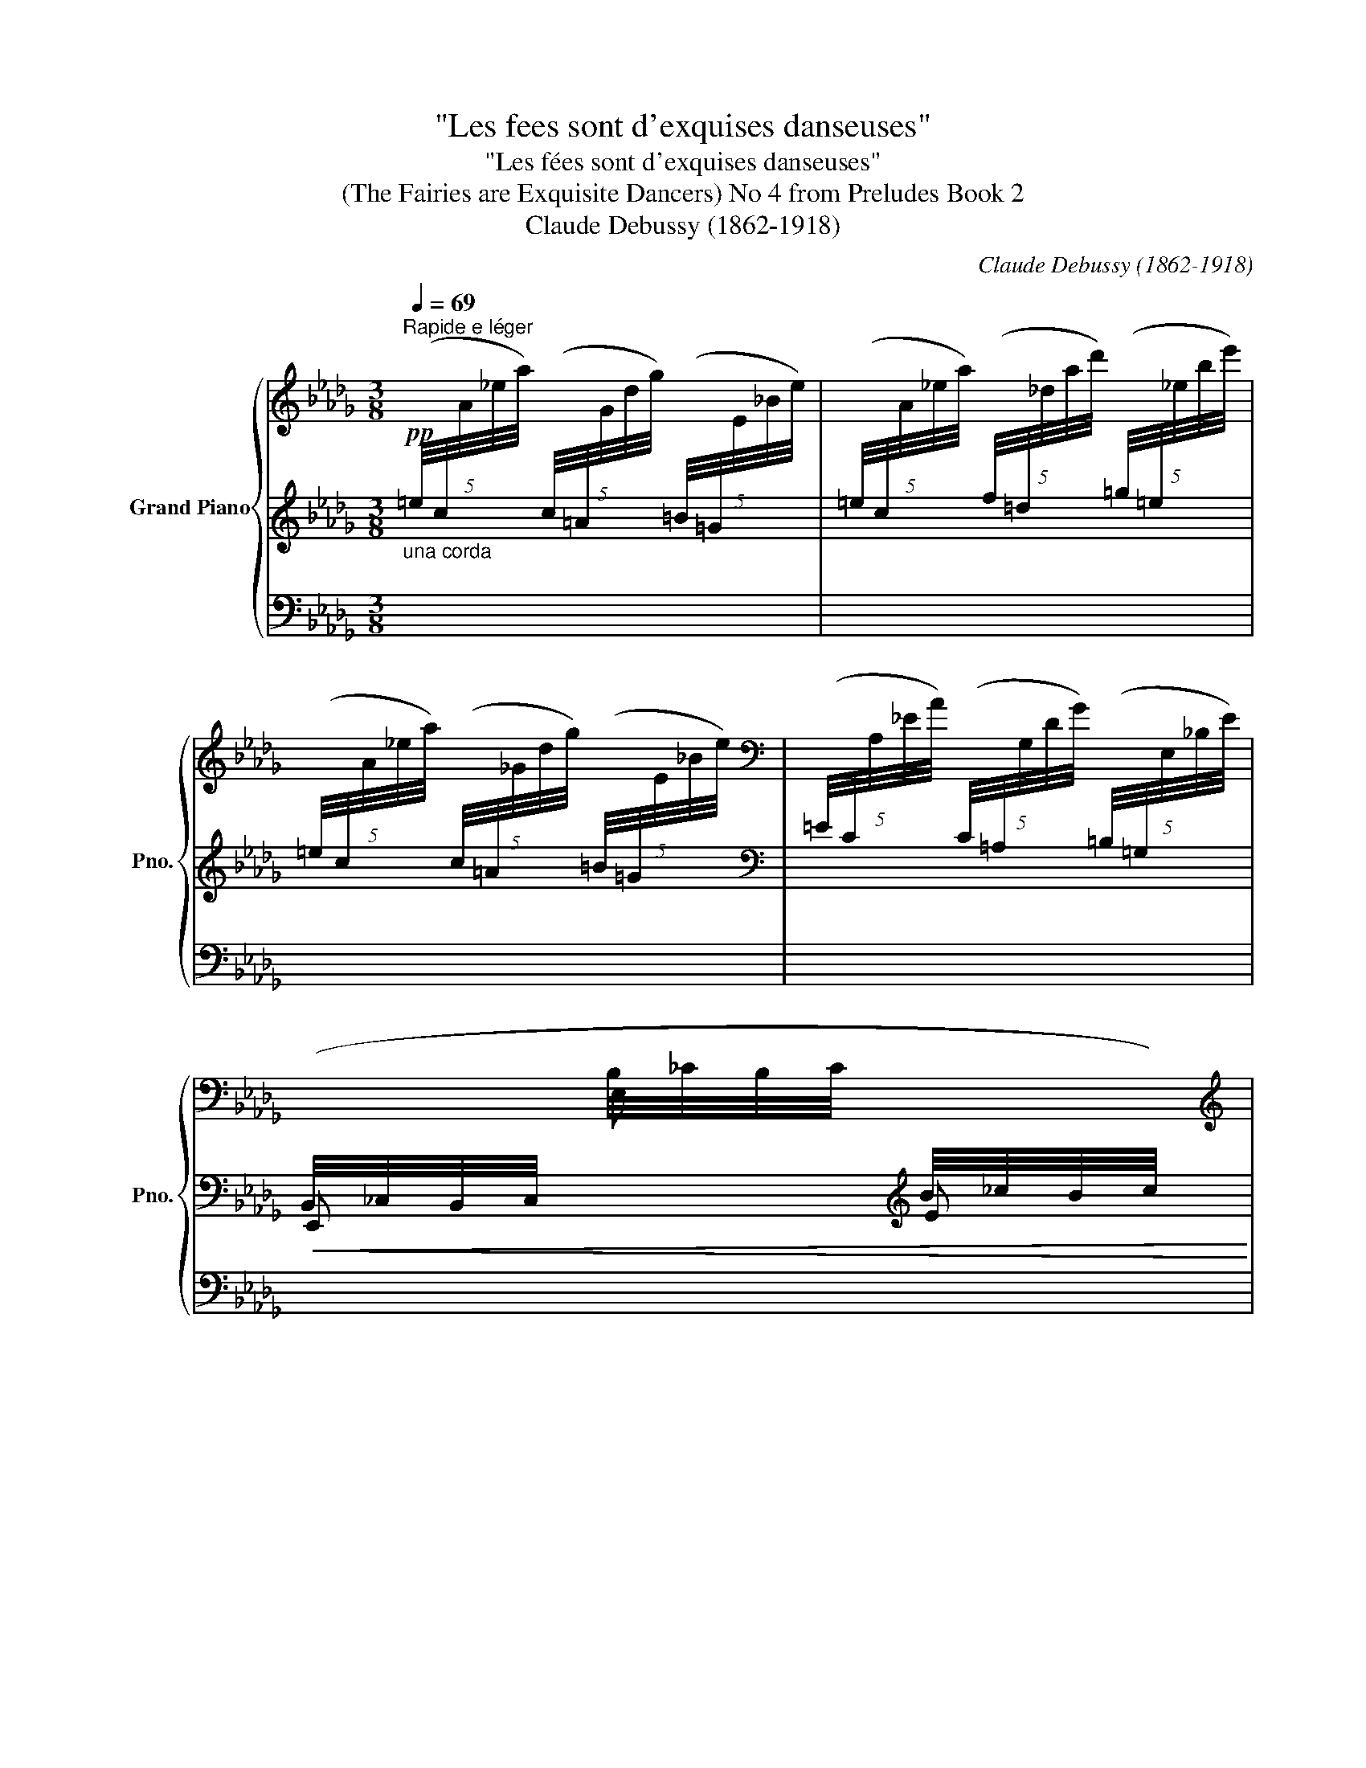 X:1
T:"Les fees sont d'exquises danseuses"
T:"Les fées sont d'exquises danseuses"
T:(The Fairies are Exquisite Dancers) No 4 from Preludes Book 2 
T:Claude Debussy (1862-1918) 
C:Claude Debussy (1862-1918)
%%score { ( 1 4 5 ) | ( 2 6 ) | ( 3 7 ) }
L:1/8
Q:1/4=69
M:3/8
K:Db
V:1 treble nm="Grand Piano" snm="Pno."
V:4 treble 
V:5 treble 
V:2 treble 
V:6 treble 
V:3 bass 
V:7 bass 
V:1
"^Rapide e léger" x3 | x3 | x3 |[K:bass] x3 | %4
[I:staff +1] (B,,/4_C,/4B,,/4C,/4[I:staff -1] B,/4_C/4B,/4C/4[I:staff +1] B/4_c/4B/4c/4) | %5
[I:staff -1][K:treble]"^sempre leggierissimo" (b/4_c'/4b/4c'/4b/4c'/4b/4c'/4b/4c'/4b/4c'/4 | %6
 b/4_c'/4b/4c'/4b/4c'/4b/4c'/4b/4c'/4b/4c'/4 | b/4_c'/4b/4c'/4b/4c'/4b/4c'/4b/4c'/4b/4c'/4) | %8
!p! b/4_c'/4b/4c'/4b/4c'/4b/4c'/4b/4c'/4b/4c'/4 | %9
!<(! b/4_c'/4b/4c'/4b/4c'/4b/4c'/4b/4c'/4b/4!<)!!mp!c'/4 | %10
!p!!<(! (!trill(!Tb!trill(!Ta!trill(!Td'!<)! |!mp!!>(! !trill(!T_c'!trill(!Tb!trill(!Ta)!>)! | %12
!pp![I:staff +1] (7:4:7(E/4[I:staff -1]B/4_c/4B/4c/4B/4E/4)[I:staff +1] (7:4:7(D/4[I:staff -1]A/4B/4A/4B/4A/4D/4)[I:staff +1] (7:4:7(G/4[I:staff -1]d/4e/4d/4e/4d/4G/4) | %13
!pp![I:staff +1] (7:4:7(_F/4[I:staff -1]_c/4d/4c/4d/4c/4F/4)[I:staff +1] (7:4:7(E/4[I:staff -1]B/4c/4B/4c/4B/4E/4)[I:staff +1] (7:4:7(D/4[I:staff -1]A/4B/4A/4B/4A/4D/4) | %14
!p!"_cresc." !trill(!TA3 | %15
 (7:4:7(A/4B/4=B/4=d/4=e/4f/4g/4)!mp![I:staff +1] (7:4:7(a/4_b/4!<(![I:staff -1]=b/4=d'/4=e'/4f'/4g'/4-!<)!!mf! g'/) z/ | %16
[K:bass]!p!!<(![I:staff +1] (B,,/4_C,/4B,,/4C,/4[I:staff -1] B,/4_C/4B,/4C/4[I:staff +1] B/4_c/4B/4!<)!!mp!c/4) | %17
[I:staff -1][K:treble] x3 | %18
[K:bass]!p!!<(![I:staff +1] (B,,/4_C,/4B,,/4C,/4[I:staff -1] B,/4_C/4B,/4C/4[I:staff +1] B/4_c/4B/4!<)!!mp!c/4) | %19
[I:staff -1] x3 | x3 | x3 | !breath!x3 |[K:treble][Q:1/4=50]"^Rubato" x/ z (!tenuto![eg-b-e']2 | %24
 [dgbd']/[cc']/[Bb]) ([Ee]/[Ff]/ | [Gg]/[Aa]/[Bb])!p!!<(!!8va(! ([ee']/[gg']/ | %26
 [=e=e']/[=g=g']/[=a=a']/[gg']/[_e_e']/!<)!!mp![bb']/)!8va)! |[Q:1/4=69]"^au Mouvt." x3 | x3 | x3 | %30
[Q:1/4=65]"^Cédez - - - - - - - - - -" x3[Q:1/8=120][Q:1/8=110] || %31
[K:E][Q:1/4=55]"^Sans rigueur"!p! ([dd'][=d=d'][cc']- | [cc']>[dd'][cc']-) | ([cc']>[dd'][cc']- | %34
!<(! [cc'][dd']!<)!!mp![gg']) |[Q:1/4=60]"^a tempo"!p! ([Gg]>[Dd][Cc]) | [AB]3 | %37
!pp! ([Gg]>[^D^d][^C^c]) | [AB]3 | %39
[K:bass]!p![Q:1/4=55]"^Retenu - - - - - - - - - - - - - - - - -" (F,>=C=D) | %40
[Q:1/8=100]!>(! (F,>=C!>)!!pp!=D) ||[K:Db][Q:1/4=69]"^1er Mouvt."!p!!<(! (G,>C!<)!!mp!=D) | %42
!p!!<(! (G,>CE)!<)! |!mp!!<(! (=G,>D=E)!<)! |[K:treble]!mf! !tenuto!c'3- | %45
 c'/(=b/{/c'}b/_b/=g/=e/) |!>(! (c/=B/{/c}B/_B/=G/=E/)!>)! | %47
[K:bass]!p! (C/{/!courtesy!_E}D/B,/=G,/)!mf!!>(! (C/{/E}D/ |B,/=G,/)!>)!!p! (C/{/E}D/=A,/_G,/) | %49
[Q:1/4=65]"^Cédez - - - - - - - - - - - - - - - - - - - - -" (C/{/E}D/[Q:1/8=125]B,/=G,/)!mf![Q:1/8=120]!>(! (C/{/E}D/ | %50
[Q:1/8=115]B,/=G,/)!>)!!p![Q:1/8=110]!>(! (C/{/E}D/[Q:1/8=105]B,/G,/)!>)! | %51
[K:treble][Q:1/4=50]"^Rubato - - - - - - - - - - - - - - - - - - - - - - - - - - - - - - - - - - - - - - -"!p! z (=G/c/A/F/) | %52
 z/ f/!>(! (b>f)!>)! |!pp! z/ f/!>(! (b>f)!>)! | %54
[Q:1/4=69]"^Mouvt."!pp! z3/4!<(! (=f/4 b/4=a/4^f/4=d/4B/4=A/4^F/4!<)!!p!=D/4) | %55
[Q:1/4=50]"^Cédez - - - - - - - - -" x3 | %56
[Q:1/4=69]"^Mouvt." z/ (A,/4B,/4 D/4E/4[I:staff +1]A/4B/4[I:staff -1] d/4e/4a/4b/4) | %57
 z3/4 (c'/4"_expressif" _e'/8d'/8b/8=g/8e/8d/8B/8=G/8) z | x3 | %59
 z3/4 (C/4 _E/8D/8B,/8D/8E/8=G/8B/8) z/8 z | x3 | z3/4 (c'/4 _e'/8d'/8b/8=g/8e/8d/8B/8=G/8) z | %62
 z3/4 (c'/4 _e'/8d'/8b/8=g/8e/8d/8B/8=G/8) z | z3/4 (C/4 _E/4D/4B,/4=G,/4B,/4D/4E/4=G/4) | %64
 (5:4:5(=A/4c/4B/4=G/4=E/4) (5:4:5(c/4_e/4d/4B/4G/4) (5:4:5(A/4c/4B/4G/4=E/4) | %65
"_dim. molto" (5:4:5(c/4_e/4d/4B/4=G/4) (5:4:5(=A/4c/4B/4G/4=E/4)[Q:1/4=50]"^Cédez - - - -" (.=e/4.=g/4._a/4.=a/4) | %66
[Q:1/4=65]"^Mouvt. (caressant)"!p!"_e cresc." ([Bb]2 [Aa] | [F=A!courtesy!=cf][=D=d][Cc]) | %68
 ([=A,=B,E-F-=A]2 [=B,EF=B]) |!mp!!<(! ([Cc]2 [=D=d])!<)! |!mf! ([Bb]2 [Aa] | %71
!<(! [F=A!courtesy!=cf][=D=d][Cc])!<)! ||[K:C][Q:1/4=60]"^En retenant"!>(! !trill(!Ta3-!>)! | %73
!>(! !trill(!Ta3-!>)! |!p!!>(! !trill(!Ta3 | (!trill(!Ta2!>)! !trill(!TA-) |!pp! !trill(!TA3- | %77
 !trill(!TA3- | !trill(!TA3- | !trill(!TA3- | !trill(!TA3- | !trill(!TA3- | !trill(!TA3 | %83
 !trill(!TA3- | !trill(!TA3 | !trill(!TA3- | !trill(!TA3 | %87
[Q:1/4=62]"^Serrez - - - - - - - - - - - - - - - - - - - -"[I:staff +1] !tenuto!A,/4B,/4A,/4B,/4[Q:1/8=130][I:staff -1] !tenuto!A/4B/4A/4B/4[Q:1/8=135] !tenuto!a/4b/4a/4b/4 | %88
[Q:1/4=60]"^au Mouvt. (en retenant)""_dim." !trill(!Ta3 | !trill(!Ta3 |!p!!>(! !trill(!Ta3!>)! | %91
!p!!>(! !trill(!Ta3 | (!trill(!Ta2!>)! !trill(!TA-) |!pp! !trill(!TA3- | !trill(!TA3- | %95
 !trill(!TA3- | !trill(!TA3- | !trill(!TA3- | !trill(!TA3- | !trill(!TA3 || %100
[K:Db][Q:1/4=69]"^Mouvt." x3 | x3 | x3 |[K:bass] x3 | %104
!pp!!<(![I:staff +1] (B,,/4_C,/4B,,/4C,/4[I:staff -1] B,/4_C/4B,/4C/4[I:staff +1] B/4_c/4B/4!<)!!p!c/4) | %105
[I:staff -1][K:treble] x3 | %106
[K:bass]!pp!!<(![I:staff +1] (B,,/4_C,/4B,,/4C,/4[I:staff -1] B,/4_C/4B,/4C/4[I:staff +1] B/4_c/4B/4!<)!!p!c/4) | %107
[I:staff -1] x3 | x3 | x3 | x3 | x3 |[K:treble] x3 | x3 | x3 | %115
 x x[I:staff +1] (5:4:5(c/4=A/4[I:staff -1]G/4-[xd]/4-[xg]/4-) |!pp!!8va(! x3- | x3- | x3- | %119
 x3!8va)! | z z!p!!<(!!8va(!{/d'} !>!.d''!<)!!8va)! | x3 | x3 | x3 | x3 | x3 | x3 |] %127
V:2
!pp!"_una corda" (5:4:5(=e/4c/4[I:staff -1]A/4_e/4a/4)[I:staff +1] (5:4:5(c/4=A/4[I:staff -1]G/4d/4g/4)[I:staff +1] (5:4:5(=B/4=G/4[I:staff -1]E/4_B/4e/4) | %1
[I:staff +1] (5:4:5(=e/4c/4[I:staff -1]A/4_e/4a/4)[I:staff +1] (5:4:5(f/4=d/4[I:staff -1]_d/4a/4d'/4)[I:staff +1] (5:4:5(=g/4=e/4[I:staff -1]_e/4b/4e'/4) | %2
[I:staff +1] (5:4:5(=e/4c/4[I:staff -1]A/4_e/4a/4)[I:staff +1] (5:4:5(c/4=A/4[I:staff -1]_G/4d/4g/4)[I:staff +1] (5:4:5(=B/4=G/4[I:staff -1]E/4_B/4e/4) | %3
[I:staff +1][K:bass] (5:4:5(=E/4C/4[I:staff -1]A,/4_E/4A/4)[I:staff +1] (5:4:5(C/4=A,/4[I:staff -1]G,/4D/4G/4)[I:staff +1] (5:4:5(=B,/4=G,/4[I:staff -1]E,/4_B,/4E/4) | %4
!<(![I:staff +1] E,,[I:staff -1] E,[I:staff +1][K:treble] E!<)! |!p!{/[B,^F]} !tenuto![E=G]3- | %6
 [E!courtesy!=G]3- | [E!courtesy!=G]3 | z{/[B,^F]} (.[E=G].[D_FA]) |{/[B,^F]} [E-=G]2 [EGB] | %10
 [A,B,D_F]3- | [A,B,DF]3 | .E.D.G | ._F.E.D |!p! z3 | [A,=B,=DF]3 | %16
[K:bass] E,,[I:staff -1] E,[I:staff +1][K:treble] E | %17
!pp! (5:4:5(=e/4c/4[I:staff -1]A/4_e/4a/4)[I:staff +1] (5:4:5(c/4=A/4[I:staff -1]G/4d/4g/4)[I:staff +1] (5:4:5(=B/4=G/4[I:staff -1]E/4_B/4e/4) | %18
[I:staff +1][K:bass] E,,[I:staff -1] E,[I:staff +1][K:treble] E | %19
[K:bass]!pp! (5:4:5(=E/4C/4[I:staff -1]A,/4_E/4A/4)[I:staff +1] (5:4:5(C/4=A,/4[I:staff -1]G,/4D/4G/4)[I:staff +1] (5:4:5(=B,/4=G,/4[I:staff -1]E,/4_B,/4E/4) | %20
[I:staff +1] (5:4:5(=G,/4=E,/4[I:staff -1]_E,/4_B,/4.E/4)[I:staff +1] z z | %21
 (5:4:5(=B,/4=G,/4[I:staff -1]E,/4_B,/4E/4)[I:staff +1] (5:4:5(G,/4=E,/4[I:staff -1]_E,/4_B,/4E/4)[I:staff +1] (5:4:5(=B,/4G,/4[I:staff -1]E,/4_B,/4E/4) | %22
[I:staff +1] z (5:4:5(=G,/4=E,/4[I:staff -1]_E,/4_B,/4.E/4)[I:staff +1] z | %23
!<(! x/ z!<)![K:treble]!mf! !tenuto![EG-B-]2 |!>(! [GB]2!>)![K:bass]!p! [B,D] | %25
 [DE] z[K:treble] [DEGB] | [=E=GB]2 [_GBc] |[K:bass]!pp! z !tenuto![F,A,C]2 | %28
!>(! (.[=E,=G,=B,].[_E,_G,_B,].[=D,F,=A,])!>)! |!ppp! z3 |[K:treble] .F/.=G/.=A/.=B/.c/.=d/ || %31
[K:E] [AB]3- | [AB]3- | [AB]3- | [AB]3 | [AB]3 | F>[I:staff -1][=C=c][=D=d] |[I:staff +1] [AB]3 | %38
 F>[I:staff -1][=C=c][=D=d] |[I:staff +1] x2[I:staff -1] (=D/[I:staff +1][FG]/) | %40
 x2[I:staff -1] (=D/[I:staff +1][FG]/) ||[K:Db] x2[I:staff -1] (=D/[I:staff +1][GA]/) | %42
 x2[I:staff -1] (E/[I:staff +1][G=A]/) | x2[I:staff -1] =E/[I:staff +1][=Gc]/- | [Gc]3- | [Gc]3 | %46
[K:bass] z3 | z2 ([=E,=G,]- |[E,G,] [_E,_G,]2) | z2 [=E,-=G,] | =E,3 | z D2 | %52
[K:treble] !tenuto![DFB]3 | !tenuto![=DF_c]3 | !tenuto![=D^F=c]3 | %55
[K:bass] z!pp!!<(! x [F,A,_DF]-!<)! |!p! x3[K:treble] |!p! ([=E=Gc]2 =A |[I:staff -1] ^F=EC) | %59
[I:staff +1][K:bass] (=A,2 B, |[I:staff -1] ^C=E^F) | %61
[I:staff +1][K:treble]!mf!!<(! ([=E=G!courtesy!=c]2!<)!!f! !arpeggio![!courtesy!_DE=A]) | %62
!mf!!<(! ([=E=Gc]2!<)!!f! !arpeggio![DE=A]) | [=E=Gc]3 | x x x |[K:bass] x3 | %66
 z"_léger" (5:4:5(=D,/4F,/4A,/4_C/4=D/4 F/) z/ | z (E,/4_G,/4=A,/4E/4-) x | %68
 z (E,/4F,/4=A,/4E/4-) x | z (E,/4G,/4_A,/4E/4-) x | z (5:4:5(=D,/4F,/4A,/4_C/4=D/4 F/) z/ | %71
 z (E,/4_G,/4=A,/4E/4-) x ||[K:C] x3 | x3 |[K:treble]"_Doux et réveur" ([GA^c^f]3/2[_G_A=c=f]3/2) | %75
 ([FGBe]2 !>!!tenuto!E-) | E3- | E3- |"_un peu en dehors" E>!>!^C(!>!C/!>!E/) | %79
 !>!E>!>!^C(!>!C/!>!E/) |!<(! (!>!E!>!^C!<)!!p!!>!!tenuto!F-) |!>(! (F3!>)! |!pp! !>!E3) | %83
 (!>!B,>!>!D!>!B,- | B,!>!D!>!E-) | (E3 | !>!B,3) | %87
[K:bass][I:staff +1] [D,F,][I:staff -1][K:treble] [DF] [df]- | [df]3- | [df]3- | [df] z z | %91
 ([GA^c^f]3/2[_G_A=c=f]3/2) | ([FGBe]2 !>!!tenuto!E-) | E3- | E3- | E>!>!^C(!>!C/!>!E/) | %96
 !>!E>!>!^C(!>!C/!>!E/) |!<(! !>!.E!>!.^C!<)!!p!!>!!tenuto!F- | F3- |!>(! F3!>)! || %100
[K:Db]!pp! (5:4:5(=e/4c/4[I:staff -1]A/4_e/4a/4)[I:staff +1] (5:4:5(c/4=A/4[I:staff -1]G/4d/4g/4)[I:staff +1] (5:4:5(=B/4=G/4[I:staff -1]E/4_B/4e/4) | %101
[I:staff +1] (5:4:5(=e/4c/4[I:staff -1]A/4_e/4a/4)[I:staff +1] (5:4:5(f/4=d/4[I:staff -1]_d/4a/4d'/4)[I:staff +1] (5:4:5(=g/4=e/4[I:staff -1]_e/4b/4e'/4) | %102
[I:staff +1] (5:4:5(=e/4c/4[I:staff -1]A/4_e/4a/4)[I:staff +1] (5:4:5(c/4=A/4[I:staff -1]G/4d/4g/4)[I:staff +1] (5:4:5(=B/4=G/4[I:staff -1]E/4_B/4e/4) | %103
[I:staff +1][K:bass] (5:4:5(=E/4C/4[I:staff -1]A,/4_E/4A/4)[I:staff +1] (5:4:5(C/4=A,/4[I:staff -1]G,/4D/4G/4)[I:staff +1] (5:4:5(=B,/4=G,/4[I:staff -1]E,/4_B,/4E/4) | %104
[I:staff +1] E,,[I:staff -1] E,[I:staff +1][K:treble] E | %105
!pp! (5:4:5(=e/4c/4[I:staff -1]A/4_e/4a/4)[I:staff +1] (5:4:5(c/4=A/4[I:staff -1]G/4d/4g/4)[I:staff +1] (5:4:5(=B/4=G/4[I:staff -1]E/4_B/4e/4) | %106
[I:staff +1][K:bass] E,,[I:staff -1] E,[I:staff +1][K:treble] E | %107
[K:bass]!pp! (5:4:5(=E/4C/4[I:staff -1]A,/4_E/4A/4)[I:staff +1] (5:4:5(C/4=A,/4[I:staff -1]G,/4D/4G/4)[I:staff +1] (5:4:5(=B,/4=G,/4[I:staff -1]E,/4_B,/4E/4) | %108
[I:staff +1] (5:4:5(=B,/4=G,/4[I:staff -1]E,/4_B,/4E/4[I:staff +1] (5:4:5=B,/4G,/4[I:staff -1]E,/4_B,/4E/4)[I:staff +1] (5:4:5(=A,/4F,/4[I:staff -1]D,/4_A,/4D/4 | %109
[I:staff +1] (5:4:5=A,/4F,/4[I:staff -1]D,/4_A,/4D/4)!<(![I:staff +1] (5:4:5(=E/4C/4[I:staff -1]A,/4_E/4A/4)[I:staff +1] (5:4:5(C/4=A,/4[I:staff -1]G,/4D/4!<)!!p!G/4) | %110
!pp![I:staff +1] (5:4:5(=B,/4=G,/4[I:staff -1]E,/4_B,/4E/4)[I:staff +1] (5:4:5(=B,/4G,/4[I:staff -1]E,/4_B,/4E/4)[I:staff +1] (5:4:5(=A,/4F,/4[I:staff -1]D,/4_A,/4D/4 | %111
[I:staff +1] (5:4:5=A,/4F,/4[I:staff -1]D,/4_A,/4D/4)!<(![I:staff +1] (5:4:5(=E/4C/4[I:staff -1]A,/4_E/4A/4)[I:staff +1] (5:4:5(C/4=A,/4[I:staff -1]G,/4D/4!<)!!p!G/4) | %112
[I:staff +1][K:treble]!pp! (5:4:5(=B/4=G/4[I:staff -1]E/4_B/4e/4[I:staff +1] (5:4:5=B/4G/4[I:staff -1]E/4_B/4e/4)[I:staff +1] (5:4:5(=A/4F/4[I:staff -1]D/4_A/4d/4 | %113
[I:staff +1] (5:4:5=A/4F/4[I:staff -1]D/4_A/4d/4)!<(![I:staff +1] (5:4:5(=e/4c/4[I:staff -1]A/4_e/4a/4)[I:staff +1] (5:4:5(c/4=A/4[I:staff -1]G/4d/4!<)!!p!g/4) | %114
!pp![I:staff +1] (5:4:5(=B/4=G/4[I:staff -1]E/4_B/4e/4[I:staff +1] (5:4:5=B/4G/4[I:staff -1]E/4_B/4e/4)[I:staff +1] (5:4:5(=A/4F/4[I:staff -1]D/4_A/4d/4 | %115
[I:staff +1] (5:4:5=A/4F/4[I:staff -1]D/4_A/4d/4)!<(![I:staff +1] (5:4:5(=e/4c/4[I:staff -1]A/4_e/4a/4)[I:staff +1] (5:4:5x/4-x/4-x/4-x/4-!<)!!p!x/4- | %116
 x3- | x3- | x3- | x3 | x[I:staff +1] (5:4:5(=A/4F/4[I:staff -1]D/4-[x_A]/4-[xd]/4-)x- | x3 | x3 | %123
 x3 | x3 | x3 | x3 |] %127
V:3
 x3 | x3 | x3 | x3 | x3 | x3 | x3 | x3 | x3 | x3 |!ped! z!>(! (A,,D,,-)!>)! | D,,!ped-up! z z | %12
 x3 | x3 | x3 | x3 | x3 | x3 | x3 | x3 | x3 | x3 | x3 | %23
"_tre corda"!ped! x/ x/ A,/4-[xD]/4- [A,D]2!ped-up! |!ped! x x!ped-up!!ped! x!ped-up! | %25
!ped! x x!ped-up!!ped! A,!ped-up! |!ped! x3/2!ped-up!!ped! x/!ped-up!!ped! x!ped-up! | %27
 .B,,,/.=B,,,/!tenuto!C,,.D,,/.E,,/ | .=E,,/.^F,,/.^G,,/.^A,,/.=B,,/.=D,/ | %29
 .F,/.G,/.=A,/.=B,/.C/.=D/ | z3 ||[K:E]!ped![I:staff -1] (F!ped-up!!ped!=G!ped-up!!ped!^G-) | %32
 (G/C/!ped-up!!ped! G2)!ped-up!!ped! | (G/C/!ped-up!!ped! =G2-)!ped-up!!ped! | %34
 (G/C/!ped-up!!ped!F!ped-up!!ped!=F/E/)!ped-up! | %35
!ped! (D/C/[I:staff +1]F,!ped-up!!ped!B,,)!ped-up! |!ped! F,3/2 x/!ped-up!!ped! x!ped-up! | %37
!ped![I:staff -1] (^D/^C/[I:staff +1]F,!ped-up!!ped!B,,)!ped-up! | %38
!ped! F,3/2 x/!ped-up!!ped! x!ped-up! |!ped! x3!ped-up! |!ped! x3!ped-up! || %41
[K:Db]!ped! A,,,3-!ped-up! |!ped! A,,,3!ped-up! |!ped! A,,,3- | A,,,3- | A,,,3!ped-up! | z3 | z3 | %48
 A,,,3 | z3 | z (A,,2- |!ped! [D,,A,,]3)!ped-up!!ped!!ped-up! |!ped! z z .D,,!ped-up! | %53
!ped! z z .D,,!ped-up! |!ped! x!ped-up!!ped! x2!ped-up! |!pp!!ped! (A,,- [D,,A,,]2-) | x3!ped-up! | %57
!ped! x2!ped-up!!ped! x!ped-up! |!ped! x!ped-up!!ped! x!ped-up!!ped! x!ped-up! | %59
!ped! x2!ped-up!!ped! x!ped-up! |!ped! x!ped-up!!ped! x!ped-up!!ped! x!ped-up! | %61
!ped! x2!ped-up!!ped! x!ped-up! |!ped! z3!ped-up!!ped!!ped-up! |!ped! z3!ped-up! | %64
!ped! z3!ped-up!!ped!!ped-up!!ped!!ped-up! |!ped! x!ped-up!!ped! x!ped-up! x | %66
!ped! x2!ped-up!!ped! x!ped-up! |!ped! x!ped-up!!ped! x!ped-up!!ped! x!ped-up! | %68
!ped! x2!ped-up!!ped! x!ped-up! |!ped! x2!ped-up!!ped! x!ped-up! |!ped! x2!ped-up!!ped! x!ped-up! | %71
!ped! x!ped-up!!ped! x!ped-up!!ped! x!ped-up! ||[K:C]!ped! x3 |"_una corda" x3!ped-up! | %74
!ped! x3/2!ped-up!!ped! x3/2!ped-up! |!ped! x2!ped-up!!ped! !>!!tenuto![F,G,B,]- |!pp! [F,G,B,]3- | %77
 [F,G,B,]3- | [F,G,B,]3- | [F,G,B,]3- | [F,G,B,]3!ped-up! |!ped! [F,G,B,]3-!ped-up! | %82
!ped! [F,G,B,]3!ped-up! |!ped! [E,G,A,]3-!ped-up! |!ped! [E,G,A,]3-!ped-up! | %85
!ped! [E,G,A,]3-!ped-up! |!ped! [E,G,A,]3!ped-up! |"_tre corda"!ped! [G,,,G,,]3- | x3- | x3- | %90
 [G,,,G,,]!ped-up!"_una corda" z z |!ped! x3/2!ped-up!!ped! x3/2!ped-up! | %92
!ped! x2!ped-up!!ped! !>!!tenuto![F,G,B,]- |!pp! [F,G,B,]3- | [F,G,B,]3-!ped-up! | %95
!ped! [F,G,B,]3- | [F,G,B,]3- | [F,G,B,]3- | [F,G,B,]!ped-up!!ped! z z | x3!ped-up! ||[K:Db] x3 | %101
 x3 | x3 | x3 | x3 | x3 | x3 | x3 | x3 | x3 | x3 | x3 | x3 | x3 | x3 | x3!ped! | x3 | x3 | x3 | %119
 x3!ped-up! | %120
[K:treble]!pp! (5:4:5(=B/4=G/4!>(![I:staff -1]E/4_B/4e/4)!ped![I:staff +1] (5:4:5x/4-x/4-x/4-x/4-!>)!!pp!x/4-((x!ped-up! | %121
!pp!!ped! !tenuto!D3-)) | D3 |!>(! !tenuto!.E2!ped-up! z!>)! |!ppp!!ped! !tenuto!.F2!ped-up! z | %125
!ped! x3 | x3!ped-up! |] %127
V:4
 x3 | x3 | x3 |[K:bass] x3 | x3 |[K:treble] .e/.e/.e/.e/.e/.e/ | .e/.e/.e/.e/.e/.e/ | %7
 .e/.e/.e/.e/.e/.e/ | .e/.e/.e/.e/.e/.e/ | .e/.e/.e/.e/.e/.e/ | (edg | _fed) | x3 | x3 | x3 | %15
 A2 x |[K:bass] x3 |[K:treble] x3 |[K:bass] x3 | x3 | x3 | x3 | x3 |[K:treble] x7/2 | x2 [Bd] | %25
 [de] x!8va(! [bd'] | [bd']2 [bc']!8va)! | x3 | x3 | x3 | x3 ||[K:E] a3- | a3- | a3 | x3 | x3 | %36
 =D/=C/ x2 | x3 | =D/=C/ x2 |[K:bass] x3 | x3 ||[K:Db] x3 | x3 | x3 |[K:treble] [=e=g]3- | [eg]3 | %46
 x3 |[K:bass] x3 | x3 | x3 | x3 |[K:treble] x (E=E/F/) | x3 | x3 | x3 | %55
 z[I:staff +1] ([E,_A,B,][I:staff -1][B_d=fb]-) | x3 | x3 | x3 | x3 | x3 | x3 | x3 | x3 | x3 | x3 | %66
 [=df]3 | x [_GB]2 | x3 | [EG_A]2 x | [=df]3 | x [_GB]2 || %72
[K:C] ((x/8x/8x/8x/8x/8x/8x/8x/8)!p! (!///-!x/x/) (!///-!x/!trill)!x/) | %73
 (!///-!x/x/) (!///-!x/x/) (!///-!x/!trill)!x/) | (!///-!x/x/) (!///-!x/x/) (!///-!x/!trill)!x/)) | %75
 ((!///-!x/x/) (!///-!x/!trill)!x/) (!///-!x/!trill)!x/) | %76
 (!///-!x/x/) (!///-!x/x/) (!///-!x/!trill)!x/) | (!///-!x/x/) (!///-!x/x/) (!///-!x/!trill)!x/) | %78
 (!///-!x/x/) (!///-!x/x/) (!///-!x/!trill)!x/) | (!///-!x/x/) (!///-!x/x/) (!///-!x/!trill)!x/) | %80
 (!///-!x/x/) (!///-!x/x/) (!///-!x/!trill)!x/) | (!///-!x/x/) (!///-!x/x/) (!///-!x/!trill)!x/) | %82
 (!///-!x/x/) (!///-!x/x/) (!///-!x/!trill)!x/)) | %83
 ((!///-!x/x/) (!///-!x/x/) (!///-!x/!trill)!x/) | %84
 (!///-!x/x/) (!///-!x/x/) (!///-!x/!trill)!x/)) | %85
 ((!///-!x/x/) (!///-!x/x/) (!///-!x/!trill)!x/) | %86
 (!///-!x/x/) (!///-!x/x/) (!///-!x/!trill)!x/)) |[I:staff +1] G,[I:staff -1] G x | %88
 (!///-!x/x/) (!///-!x/x/) (!///-!x/!trill)!x/) | (!///-!x/x/) (!///-!x/x/) (!///-!x/!trill)!x/) | %90
 (!///-!x/x/) (!///-!x/x/) (!///-!x/!trill)!x/) | (!///-!x/x/) (!///-!x/x/) (!///-!x/!trill)!x/) | %92
 ((!///-!x/x/) (!///-!x/!trill)!x/) (!///-!x/!trill)!x/) | %93
 (!///-!x/x/) (!///-!x/x/) (!///-!x/!trill)!x/) | (!///-!x/x/) (!///-!x/x/) (!///-!x/!trill)!x/) | %95
 (!///-!x/x/) (!///-!x/x/) (!///-!x/!trill)!x/) | (!///-!x/x/) (!///-!x/x/) (!///-!x/!trill)!x/) | %97
 (!///-!x/x/) (!///-!x/x/) (!///-!x/!trill)!x/) | (!///-!x/x/) (!///-!x/x/) (!///-!x/!trill)!x/) | %99
 (!///-!x/x/) (!///-!x/x/) (!///-!x/!trill)!x/)) ||[K:Db] x3 | x3 | x3 |[K:bass] x3 | x3 | %105
[K:treble] x3 |[K:bass] x3 | x3 | x3 | x3 | x3 | x3 |[K:treble] x3 | x3 | x3 | x3 | %116
!8va(! .c''2 .=a' | .f'.e'.c' | .=a2 .c' | .e'.f'.=a'!8va)! | x2!8va(! x!8va)! | x3 | x3 | x3 | %124
 x3 | x3 | x3 |] %127
V:5
 x3 | x3 | x3 |[K:bass] x3 | x3 |[K:treble] x3 | x3 | x3 | x3 | x3 | %10
 ((!///-!x/!trill)!x/) (!///-!x/!trill)!x/) (!///-!x/!trill)!x/) | %11
 (!///-!x/!trill)!x/) (!///-!x/!trill)!x/) (!///-!x/!trill)!x/)) | x3 | x3 | x3 | x3 |[K:bass] x3 | %17
[K:treble] x3 |[K:bass] x3 | x3 | x3 | x3 | x3 |[K:treble] x7/2 | x3 | x2!8va(! x | x3!8va)! | x3 | %28
 x3 | x3 | x3 ||[K:E] x3 | x3 | x3 | x3 | x3 | x3 | x3 | x3 |[K:bass] x3 | x3 ||[K:Db] x3 | x3 | %43
 x3 |[K:treble] x3 | x3 | x3 |[K:bass] x3 | x3 | x3 | x3 |[K:treble] x3 | x3 | x3 | x3 | x3 | x3 | %57
 x3 | x3 | x3 | x3 | x3 | x3 | x3 | x3 | x3 | x3 | x3 | x3 | x3 | x3 | x3 ||[K:C] x3 | x3 | x3 | %75
 x3 | x3 | x3 | x3 | x3 | x3 | x3 | x3 | !tenuto!G3- | G3 | !tenuto!G3- | G3 | x2 g- | g3- | g3- | %90
 g z z | x3 | x3 | x3 | x3 | x3 | x3 | x3 | x3 | x3 ||[K:Db] x3 | x3 | x3 |[K:bass] x3 | x3 | %105
[K:treble] x3 |[K:bass] x3 | x3 | x3 | x3 | x3 | x3 |[K:treble] x3 | x3 | x3 | x3 |!8va(! x3 | x3 | %118
 x3 | x3!8va)! | x2!8va(! x!8va)! | x3 | x3 | x3 | x3 | x3 | x3 |] %127
V:6
 x3 | x3 | x3 |[K:bass] x3 | x2[K:treble] x | x3 | x3 | x3 | x3 | x3 | x3 | x3 | x3 | x3 | %14
 ((!///-!x/x/) (!///-!x/x/) (!///-!x/x/)) | x3 |[K:bass] x2[K:treble] x | x3 | %18
[K:bass] x2[K:treble] x |[K:bass] x3 | x3 | x3 | x3 | (3:2:2x/ (x/4- [A,,E,]3)[K:treble] | %24
 D/C/B,[K:bass] (E,/F,/ | G,/A,/B,)[K:treble] x | (D>=D_E) |[K:bass] x3 | x3 | x3 |[K:treble] x3 || %31
[K:E] x3 | x3 | x3 | x3 | x3 | x3 | x3 | x3 | x3 | x3 ||[K:Db] x3 | x3 | x3 | x3 | x3 | %46
[K:bass] x3 | x3 | x3 | x3 | x3 | x ([_E,A,]=E,/F,/ |[K:treble] A,3) | A,3 | A,3 |[K:bass] x3 | %56
 x3/2[K:treble] x3/2 | x3 | x3 |[K:bass] [=E,=G,]3- | [E,G,]3 |[K:treble] (B,2 =G,) | (B,2 =G,) | %63
 B,3- | x3 |[K:bass] x3 | x3 | x3 | x3 | x3 | x3 | x3 ||[K:C] x3 | x3 |[K:treble] x3 | x3 | x3 | %77
 x3 | x3 | x3 | x3 | x3 | x3 | x3 | x3 | x3 | x3 |[K:bass] x[K:treble] x2 | x3 | x3 | x3 | x3 | %92
 x3 | x3 | x3 | x3 | x3 | x3 | x3 | x3 ||[K:Db] x3 | x3 | x3 |[K:bass] x3 | x2[K:treble] x | x3 | %106
[K:bass] x2[K:treble] x |[K:bass] x3 | x3 | x3 | x3 | x3 |[K:treble] x3 | x3 | x3 | x3 | x3 | x3 | %118
 x3 | x3 | x3 | x3 | x3 | x3 | x3 | x3 | x3 |] %127
V:7
 x3 | x3 | x3 | x3 | x3 | x3 | x3 | x3 | x3 | x3 | x3 | x3 | x3 | x3 | x3 | x3 | x3 | x3 | x3 | %19
 x3 | x3 | x3 | x3 | (3A,,,/4-[xE,,]/4-[I:staff -1][x-A,,]/4[I:staff +1] [A,,,E,,]3 | x3 | x3 | %26
 A,3 | A,,,3- | A,,,3 | x3 | x3 ||[K:E] x x x | x x x | x x x | x x x | x3 | x (A,,=D,,) | x3 | %38
 x (A,,=D,,-) | !courtesy!=D,,3- | !courtesy!=D,,3 ||[K:Db] x3 | x3 | x3 | x3 | x3 | x3 | x3 | x3 | %49
 x3 | x3 | x2 x | x3 | x3 | x3 | x3 | x3 |[I:staff -1] B,3- | B,3 |[I:staff +1] D,,3- | D,,3 | x3 | %62
 x3 | x3 | x3 | x3 | ([=G,,,=G,,]3 | [=A,,,=A,,]3) | [=B,,,=B,,]3 | [_A,,,_A,,]3 | ([=G,,,=G,,]3 | %71
 [=A,,,=A,,]3) ||[K:C] x3 | x3 | x3 | x3 | [G,,,G,,]3- | [G,,,G,,]3- | [G,,,G,,]3- | [G,,,G,,]3- | %80
 [G,,,G,,]3- | [G,,,G,,]2 G,,,- | G,,,3- | G,,,3 | G,,,3- | G,,,3- | G,,,3 | x3 | x3 | x3 | x3 | %91
 x3 | x3 | [G,,,G,,]3- | [G,,,G,,]3 | G,,,3- | G,,,3- | G,,,3- | G,,, x2 | x3 ||[K:Db] x3 | x3 | %102
 x3 | x3 | x3 | x3 | x3 | x3 | x3 | x3 | x3 | x3 | x3 | x3 | x3 | x3 | x3 | x3 | x3 | x3 | %120
[K:treble] x3 | !tenuto!D3- | D3- | D3- | D3- | D3- | D z z |] %127


